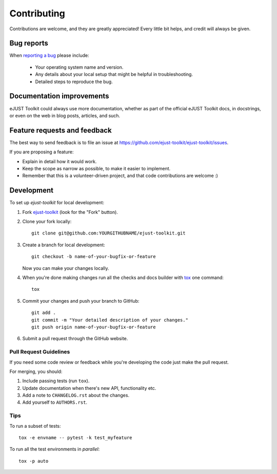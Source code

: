 ============
Contributing
============

Contributions are welcome, and they are greatly appreciated! Every
little bit helps, and credit will always be given.

Bug reports
===========

When `reporting a bug <https://github.com/ejust-toolkit/ejust-toolkit/issues>`_ please include:

    * Your operating system name and version.
    * Any details about your local setup that might be helpful in troubleshooting.
    * Detailed steps to reproduce the bug.

Documentation improvements
==========================

eJUST Toolkit could always use more documentation, whether as part of the
official eJUST Toolkit docs, in docstrings, or even on the web in blog posts,
articles, and such.

Feature requests and feedback
=============================

The best way to send feedback is to file an issue at https://github.com/ejust-toolkit/ejust-toolkit/issues.

If you are proposing a feature:

* Explain in detail how it would work.
* Keep the scope as narrow as possible, to make it easier to implement.
* Remember that this is a volunteer-driven project, and that code contributions are welcome :)

Development
===========

To set up `ejust-toolkit` for local development:

1. Fork `ejust-toolkit <https://github.com/ejust-toolkit/ejust-toolkit>`_
   (look for the "Fork" button).
2. Clone your fork locally::

    git clone git@github.com:YOURGITHUBNAME/ejust-toolkit.git

3. Create a branch for local development::

    git checkout -b name-of-your-bugfix-or-feature

   Now you can make your changes locally.

4. When you're done making changes run all the checks and docs builder with `tox <https://tox.readthedocs.io/en/latest/install.html>`_ one command::

    tox

5. Commit your changes and push your branch to GitHub::

    git add .
    git commit -m "Your detailed description of your changes."
    git push origin name-of-your-bugfix-or-feature

6. Submit a pull request through the GitHub website.

Pull Request Guidelines
-----------------------

If you need some code review or feedback while you're developing the code just make the pull request.

For merging, you should:

1. Include passing tests (run ``tox``).
2. Update documentation when there's new API, functionality etc.
3. Add a note to ``CHANGELOG.rst`` about the changes.
4. Add yourself to ``AUTHORS.rst``.



Tips
----

To run a subset of tests::

    tox -e envname -- pytest -k test_myfeature

To run all the test environments in *parallel*::

    tox -p auto
